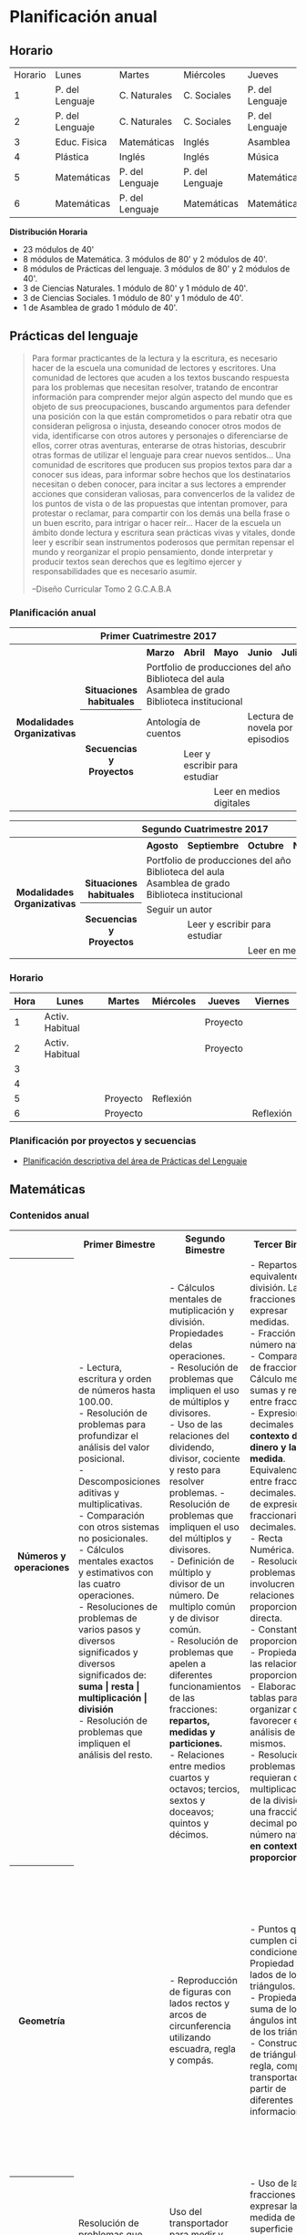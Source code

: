 * Planificación anual
** Horario

| Horario | Lunes           | Martes          | Miércoles       | Jueves          | Viernes         |
|       1 | P. del Lenguaje | C. Naturales    | C. Sociales     | P. del Lenguaje | Matemáticas     |
|       2 | P. del Lenguaje | C. Naturales    | C. Sociales     | P. del Lenguaje | Matemáticas     |
|       3 | Educ. Fisica    | Matemáticas     | Inglés          | Asamblea        | Educ. Física    |
|       4 | Plástica        | Inglés          | Inglés          | Música          | C. Sociales     |
|       5 | Matemáticas     | P. del Lenguaje | P. del Lenguaje | Matemáticas     | C. Naturales    |
|       6 | Matemáticas     | P. del Lenguaje | Matemáticas     | Matemáticas     | P. Del Lenguaje |

*Distribución Horaria*

- 23 módulos de 40'
- 8 módulos de Matemática. 3 módulos de 80' y 2 módulos de 40'.
- 8 módulos de Prácticas del lenguaje. 3 módulos de 80' y 2 módulos de 40'.
- 3 de Ciencias Naturales. 1 módulo de 80' y 1 módulo de 40'.
- 3 de Ciencias Sociales. 1 módulo de 80' y 1 módulo de 40'.
- 1 de Asamblea de grado 1 módulo de 40'.

** Prácticas del lenguaje

#+begin_quote 
Para formar practicantes de la lectura y la escritura, es necesario hacer de la escuela una comunidad de lectores y escritores. Una comunidad de lectores que acuden a los textos buscando respuesta para los problemas que necesitan resolver, tratando de encontrar información para comprender mejor algún aspecto del mundo que es objeto de sus preocupaciones, buscando argumentos para defender una posición con la que están comprometidos o para rebatir otra que consideran peligrosa o injusta, deseando conocer otros modos de vida, identificarse con otros autores y personajes o diferenciarse de ellos, correr otras aventuras, enterarse de otras historias, descubrir otras formas de utilizar el lenguaje para crear nuevos sentidos...
Una comunidad de escritores que producen sus propios textos para dar a conocer sus ideas, para informar sobre hechos que los destinatarios necesitan o deben conocer, para incitar a sus lectores a emprender acciones que consideran valiosas, para convencerlos de la validez de los puntos de vista o de las propuestas que intentan promover, para protestar o reclamar, para compartir con los demás una bella frase o un buen escrito, para intrigar o hacer reír...
Hacer de la escuela un ámbito donde lectura y escritura sean prácticas vivas y vitales, donde leer y escribir sean instrumentos poderosos que permitan repensar el mundo y reorganizar el propio pensamiento, donde interpretar y producir textos sean derechos que es legítimo ejercer y responsabilidades que es necesario asumir.

--Diseño Curricular Tomo 2 G.C.A.B.A

#+end_quote
*** Planificación anual
#+begin_html
<table>
<tr>
<th colspan="7" align="center"> Primer Cuatrimestre 2017</td>
</th>
<tr>
  <th rowspan="7"> Modalidades Organizativas</th>
  <th rowspan="4" valign="bottom">Situaciones habituales</th>
  <th>Marzo</th>
  <th>Abril</th>
  <th>Mayo</th>
  <th>Junio</th>
  <th>Julio</th>
</tr>
<tr>

  <td rowspan="3" colspan="5">Portfolio de producciones del año <br/> Biblioteca del aula <br/> Asamblea de grado<br/> Biblioteca institucional</td>


</tr>
<tr>
</tr>
<tr>
</tr>
<tr>
  <th rowspan="3"> Secuencias y Proyectos</th>
  <td colspan="2">Antología de cuentos</td>
    <td></td>
    <td colspan="2">Lectura de novela por episodios</td>

</tr>
  <td border="0"></td>
  <td colspan="2">Leer y escribir para estudiar</td>
  <td colspan="2"></td>

<tr>
  <td colspan="2"></td>

  <td colspan="3">Leer en medios digitales</td>
</tr>
</table>

<table>
<tr>
<th colspan="7" align="center"> Segundo Cuatrimestre 2017</td>
</th>
<tr>
  <th rowspan="7"> Modalidades Organizativas</th>
  <th rowspan="4" valign="bottom">Situaciones habituales</th>
  <th>Agosto</th>
  <th>Septiembre</th>
  <th>Octubre</th>
  <th>Noviembre</th>
  <th>Diciembre</th>
</tr>
<tr>

  <td rowspan="3" colspan="5">Portfolio de producciones del año <br/> Biblioteca del aula <br/> Asamblea de grado <br/> Biblioteca institucional</td>


</tr>
<tr>
</tr>
<tr>
</tr>
<tr>
  <th rowspan="3"> Secuencias y Proyectos</th>
  <td colspan="3">Seguir un autor</td>
    <td></td>
  <td></td>
</tr>
  <td border="0"></td>
  <td colspan="2">Leer y escribir para estudiar</td>
  <td colspan="2"></td>

<tr>
  <td colspan="2"></td>

  <td colspan="3">Leer en medios digitales</td>
</tr>
</table>
#+end_html 
*** Horario
| Hora | Lunes           | Martes   | Miércoles | Jueves   | Viernes   |
|------+-----------------+----------+-----------+----------+-----------|
|    1 | Activ. Habitual |          |           | Proyecto |           |
|    2 | Activ. Habitual |          |           | Proyecto |           |
|    3 |                 |          |           |          |           |
|    4 |                 |          |           |          |           |
|    5 |                 | Proyecto | Reflexión |          |           |
|    6 |                 | Proyecto |           |          | Reflexión |

*** Planificación por proyectos y secuencias
- [[file:pDelLenguageQuintoGrado2017.org][Planificación descriptiva del área de Prácticas del Lenguaje]]
** Matemáticas
*** Contenidos anual
#+begin_html
<table>
  <tr>
    <th> </th>
    <th>Primer Bimestre </th>
    <th>Segundo Bimestre </th>
    <th>Tercer Bimestre </th>
    <th>Cuarto Bimestre </th>
  </tr>
  <tr>
    <th>Números y operaciones</th>
    <td> - Lectura, escritura y orden de números hasta 100.00.<br/>
     - Resolución de problemas para profundizar el análisis del valor posicional.<br/>
     - Descomposiciones aditivas y multiplicativas.<br/>
     - Comparación con otros sistemas no posicionales.<br/>
     - Cálculos mentales exactos y estimativos con las cuatro operaciones.<br/>
      - Resoluciones de problemas de varios pasos y diversos significados y diversos significados de: <strong>suma | resta | multiplicación | división</strong><br/>
      - Resolución de problemas que impliquen el análisis del resto.
    </td>
    <td> - Cálculos mentales de mutiplicación y división. Propiedades delas operaciones.<br/>
      - Resolución de problemas que impliquen el uso de múltiplos y divisores.<br/>
      - Uso de las relaciones del dividendo, divisor, cociente y resto para resolver problemas.
      - Resolución de problemas que impliquen el uso del múltiplos y divisores.<br/>
      - Definición de múltiplo y divisor de un número. De multiplo común y de divisor común.<br/>
      - Resolución de problemas que apelen a diferentes funcionamientos de las fracciones: <strong>repartos, medidas y particiones.</strong><br/>
      - Relaciones entre medios cuartos y octavos; tercios, sextos y doceavos; quintos y décimos. </td>
    <td> - Repartos equivalentes y división. Las fracciones para expresar medidas.<br/>
      - Fracción de número natural.<br/>
      - Comparaciones de fracciones. Cálculo mental de sumas y restas entre fracciones.<br/>
      - Expresiones decimales en el <strong>contexto del dinero y la medida</strong>. Equivalencia entre fracciones y decimales. Orden de expresiones fraccionarias y decimales.<br/>
      - Recta Numérica.<br/>
      - Resolución de problemas que involucren relaciones de proporcionalidad directa.<br/>
      - Constante proporcional.<br/>
      - Propiedades de las relaciones de proporcionalidad.<br/>
      - Elaboración de tablas para organizar datos y favorecer el análisis de los mismos.<br/>
      - Resolución de problemas que requieran de la multiplicación o de la división de una fracción o un decimal por un número natural <strong>en contexto de proporcionalidad</strong>.
    </td>
    <td> - Equivalencias entre expresiones fraccionarias y decimales.<br/>
      - Utilización de la organización decimal del sistema métrico como contexto para establecer relacones entre fracciones y decimales.<br/>
      - Multiplicación y división de un número decimal por la unidad seguida de ceros.<br/>
      - Cálculo con expresiones decimales.
    </td>
  </tr>
  <tr>
    <th>Geometría</th>
    <td> </td>
    <td> - Reproducción de figuras con lados rectos y arcos de circunferencia utilizando escuadra, regla y compás.<br/>
    </td>
    <td> - Puntos que cumplen ciertas condiciones. Propiedad de los lados de los triángulos.<br/>
      - Propiedad de la suma de los ángulos interiores de los triángulos.<br/>
      - Construciones de triángulos con regla, compás y transportador, a partir de diferentes informaciones.
    </td>
    <td> - Trazados de rectas perpendiculares con regla y escuadra.<br/>
      - Trazados de rectas paralelas con escuadra y regla, con regla y transportador.<br/>
      -Construcción de cuadriláteros usando regla, compás y transportador.<br/>
      - Clasificación de cuadriláteros según diferentes criterios: <strong>congruencia de lados, tipo de ángulos.</strong><br/>
      - Suma de los ángulos interiores de los cuadriláteros.
    </td>
    <td> - Características de cuerpos geométricos: <strong> cantidad y formas de caras, aristas y vértices</strong><br/>
      - Características de cuerpos y pirámides. Desarrollo plano de los cuerpos geométricos.
    </td>
  </tr>
  <tr>
    <th>Medida</th>
    <td>Resolución de problemas que impliquen la determinación de duraciones(horas, minutos, segundos).
    </td>
    <td>Uso del transportador para medir y comparar ángulos. Uso del grado como unidad de medida de los ángulos
    </td>
    <td> - Uso de las fracciones para expresar la medida de una superficie considerando otra como unidad.<br/>
      - Situaciones de exploración de la independencia de variaciones del área y del perímetro de una figura.
    </td>
    <td> - Equivalencia entre unidades de medida de longitud, peso y capacidad.<br/>
      - Uso de expresiones decimáles y fraccionarias para escribir medidas.<br/>
      - Estimacioón de medidas.
    </td>
  </tr>
</table>
#+end_html
*** Secuencias
- [[file:mateQuintoGrado2017.org][Planificación descriptiva del área de matemática]]
** Ciencias Sociales
*** Día de la memoria por la verdad y la justicia
*** 
** Ciencias Naturales
*** Planificación anual
#+begin_html
<table>
 <tr >
  <th colspan="11"><p>Ciencias Naturales</p></th>
 </tr>
 <tr >
  <th ><p>Bloques de contenido</p></th>
  <td ><p>Marzo</p></td>
  <td ><p>Abril</p></td>
  <td ><p>Mayo</p></td>
  <td ><p>Junio</p></td>
  <td ><p>Julio</p></td>
  <td ><p>Agosto</p></td>
  <td ><p>Septiembre</p></td>
  <td ><p>Octubre</p></td>
  <td ><p>Noviembre</p></td>
  <td ><p>Diciembre</p></td>
</tr>
<tr >
 <th rowspan="2"><p>Los materiales</p></td>
 <th > </th>
 <td colspan="2"><p>Los materiales y el calor</p></td>
 <td > </td>
 <td > </td>
 <td > </td>
 <td > </td>
 <td > </td>
 <td > </td>
 <td > </td>
 </tr>
<tr >
 <td > </td>
 <td > </td>
 <td ><p>Los materiales y el sonido</p></td>
 <td > </td>
 <td > </td>
 <td > </td>
 <td > </td>
 <td > </td>
 <td > </td>
 <td > </td>
</tr>
<tr>
 <th  ><p>Los seres vivos</p></th>
 <td  > </td>
 <td  > </td>
 <td  > </td>
 <td colspan="2"><p>Diversidad de los seres vivos/nutrición</p></td>
 <td  > </td>
 <td  > </td>
 <td  > </td>
 <td  > </td>
 <td  > </td>
</tr>
<tr>
 <th  ><p>La tierra y el universo</p></th>
 <td  > </td>
 <td  > </td>
 <td  > </td>
 <td  > </td>
 <td  > </td>
 <td  ><p>La tierra</p></td>
 <td  ><p>El cielo visto desde la tierra</p></td>
 <td  > </td>
 <td  > </td>
 <td  > </td>
</tr>
<tr >
 <th  ><p>El sistema solar</p></th>
 <td  > </td>
 <td  > </td>
 <td  > </td>
 <td  > </td>
 <td  > </td>
 <td  > </td>
 <td  > </td>
 <td  > </td>
 <td colspan="2"><p>El Sistema Solar</p></td>
</tr>
</table>
#+end_html
*** Bloques de contenido. Desglose
- Ejes de análisis
  - Unidad y diversidad;
  - Interacciones, transformaciones y conservación;
  - El hombre y el mundo natural
**** Los materiales
- Los materiales y el calor
  - Los aprendizajes que se proponen permiten interpretar fenómenos, como el equilibrio térmico y los cambios de estado, desde el concepto de transferencia de calor.
  - situaciones cotidianas relacionadas con la transferencia del calor y comparar las apreciaciones subjetivas "caliente o frío" a partir de datos obtenidos mediante el tacto, con mediciones efectuadas con termómetros.
  - realizar mediciones de las variaciones de temperatura de cuerpos en contacto que están inicialmente a diferentes temperaturas, y registrar y analizar los datos de dichas variaciones, considerando la noción de equilibrio térmico.
  - es importante alentarlos a que anticipen posibles resultados de las expe riencias, los pongan a consideración de sus compañeros, intercambien opiniones y argumenten en torno a ellos, antes y después de realizadas.
- Los materiales y el sonido
**** Los seres vivos 
- Diversidad de los seres vivos
- Nutrición
**** La Tierra y el Universo
- La Tierra
- El cielo visto desde la Tierra
**** El sistema solar

** Formación ética y ciudadana
*** Asamblea

